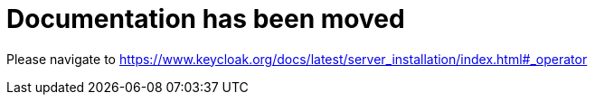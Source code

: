 = Documentation has been moved

Please navigate to https://www.keycloak.org/docs/latest/server_installation/index.html#_operator